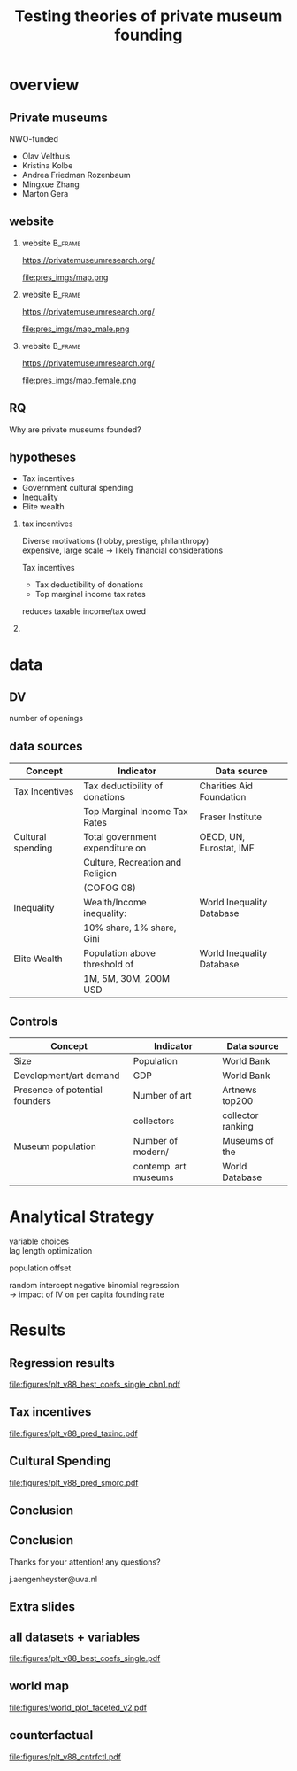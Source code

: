#+TITLE: Testing theories of private museum founding

# #+DATE: 2023-06-15 do

#+OPTIONS:   H:2 num:t toc:2 \n:t @:t ::t |:t ^:t -:t f:t *:t <:t

#+LaTeX_CLASS_OPTIONS: [aspectratio=169, t]

#+latex_header: \usepackage{tikz}

#+latex_header: \setbeamertemplate{itemize items}[circle]

#+BIND: org-export-filter-bold-functions (org-beamer-bold-as-textbf)



* overview

** Private museums

NWO-funded

- Olav Velthuis
- Kristina Kolbe
- Andrea Friedman Rozenbaum
- Mingxue Zhang
- Marton Gera


** website
*** website :B_frame:
:PROPERTIES:
:BEAMER_env: frame
:END:

https://privatemuseumresearch.org/

#+ATTR_LaTeX: :width 12cm
file:pres_imgs/map.png

*** website :B_frame:
:PROPERTIES:
:BEAMER_env: frame
:END:

https://privatemuseumresearch.org/

#+ATTR_LaTeX: :width 12cm
file:pres_imgs/map_male.png

*** website :B_frame:
:PROPERTIES:
:BEAMER_env: frame
:END:

https://privatemuseumresearch.org/

#+ATTR_LaTeX: :width 12cm
file:pres_imgs/map_female.png

** RQ
Why are private museums founded? 


** hypotheses
- Tax incentives
- Government cultural spending
- Inequality
- Elite wealth 

*** tax incentives
Diverse motivations (hobby, prestige, philanthropy)
expensive, large scale -> likely financial considerations

Tax incentives
- Tax deductibility of donations
- Top marginal income tax rates

reduces taxable income/tax owed

*** 

* data
** DV

number of openings


** data sources

|-------------------+----------------------------------+---------------------------|
| Concept           | Indicator                        | Data source               |
|-------------------+----------------------------------+---------------------------|
| Tax Incentives    | Tax deductibility of donations   | Charities Aid Foundation  |
|                   | Top Marginal Income Tax Rates    | Fraser Institute          |
|-------------------+----------------------------------+---------------------------|
| Cultural spending | Total government expenditure on  | OECD, UN, Eurostat, IMF   |
|                   | Culture, Recreation and Religion |                           |
|                   | (COFOG 08)                       |                           |
|-------------------+----------------------------------+---------------------------|
| Inequality        | Wealth/Income inequality:        | World Inequality Database |
|                   | 10% share, 1% share, Gini        |                           |
|-------------------+----------------------------------+---------------------------|
| Elite Wealth      | Population above threshold of    | World Inequality Database |
|                   | 1M, 5M, 30M, 200M USD            |                           |
|-------------------+----------------------------------+---------------------------|


** Controls

|--------------------------------+----------------------+-------------------|
| Concept                        | Indicator            | Data source       |
|--------------------------------+----------------------+-------------------|
| Size                           | Population           | World Bank        |
| Development/art demand         | GDP                  | World Bank        |
| Presence of potential founders | Number of art        | Artnews top200    |
|                                | collectors           | collector ranking |
| Museum population              | Number of modern/    | Museums of the    |
|                                | contemp. art museums | World Database    |
|--------------------------------+----------------------+-------------------|









* Analytical Strategy

variable choices
lag length optimization

population offset


random intercept negative binomial regression
-> impact of IV on per capita founding rate


* Results
** Regression results

#+attr_latex: :width 14cm
[[file:figures/plt_v88_best_coefs_single_cbn1.pdf]]

** Tax incentives

#+attr_latex: width 14cm
[[file:figures/plt_v88_pred_taxinc.pdf]]

** Cultural Spending

#+attr_latex: width 14cm
[[file:figures/plt_v88_pred_smorc.pdf]]

** Conclusion

** Conclusion
Thanks for your attention! any questions?

j.aengenheyster@uva.nl



** Extra slides
** all datasets + variables

[[file:figures/plt_v88_best_coefs_single.pdf]]

** world map

#+attr_latex: :width 8cm
[[file:figures/world_plot_faceted_v2.pdf]]

** counterfactual

[[file:figures/plt_v88_cntrfctl.pdf]]
